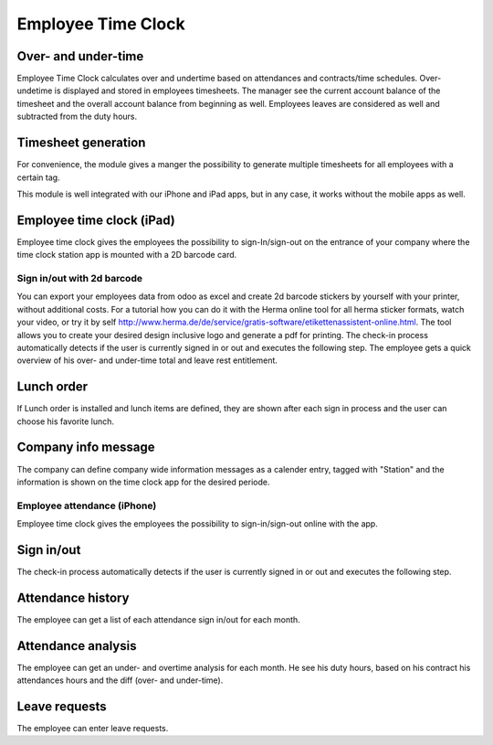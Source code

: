 Employee Time Clock
==============================

Over- and under-time
#####
Employee Time Clock calculates over and undertime based on attendances and contracts/time schedules.
Over- undetime is displayed and stored in employees timesheets. The manager see the current account balance of the timesheet and the overall account balance from beginning as well.
Employees leaves are considered as well and subtracted from the duty hours.

Timesheet generation
#####
For convenience, the module gives a manger the possibility to generate multiple timesheets for all employees with a certain tag.


This module is well integrated with our iPhone and iPad apps, but in any case, it works without the mobile apps as well.

Employee time clock (iPad)
#####
Employee time clock gives the employees the possibility to sign-In/sign-out on the entrance of your company where the time clock station app is mounted with a 2D barcode card.

Sign in/out with 2d barcode
*****
You can export your employees data from odoo as excel and create 2d barcode stickers by yourself with your printer, without additional costs. For a tutorial how you can do it with the Herma online tool for all herma sticker formats, watch your video, or try it by self `<http://www.herma.de/de/service/gratis-software/etikettenassistent-online.html>`_. The tool allows you to create your desired design inclusive logo and generate a pdf for printing.
The check-in process automatically detects if the user is currently signed in or out and executes the following step. The employee gets a quick overview of his over- and under-time total and leave rest entitlement.

Lunch order
#####
If Lunch order is installed and lunch items are defined, they are shown after each sign in process and the user can choose his favorite lunch.

Company info message
#####
The company can define company wide information messages as a calender entry, tagged with "Station" and the information is shown on the time clock app for the desired periode.



Employee attendance (iPhone)
*****
Employee time clock gives the employees the possibility to sign-in/sign-out online with the app.

Sign in/out
#####
The check-in process automatically detects if the user is currently signed in or out and executes the following step.

Attendance history
#####
The employee can get a list of each attendance sign in/out for each month.

Attendance analysis
#####
The employee can get an under- and overtime analysis for each month. He see his duty hours, based on his contract his attendances hours and the diff (over- and under-time).

Leave requests
#####
The employee can enter leave requests.

